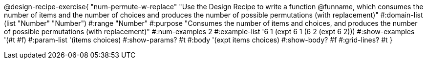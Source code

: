 @design-recipe-exercise{ "num-permute-w-replace" "Use the Design Recipe to write a function @funname, which consumes the number of items and the number of choices and produces the number of possible permutations (with replacement)"
  #:domain-list (list "Number" "Number")
  #:range "Number"
  #:purpose "Consumes the number of items and choices, and produces the number of possible permutations (with replacement)"
  #:num-examples 2
  #:example-list '((6 1 (expt 6 1))
                   (6 2 (expt 6 2)))
  #:show-examples '(#t #f)
  #:param-list '(items choices)
  #:show-params? #t
  #:body '(expt items choices)
  #:show-body? #f
  #:grid-lines? #t
  }
